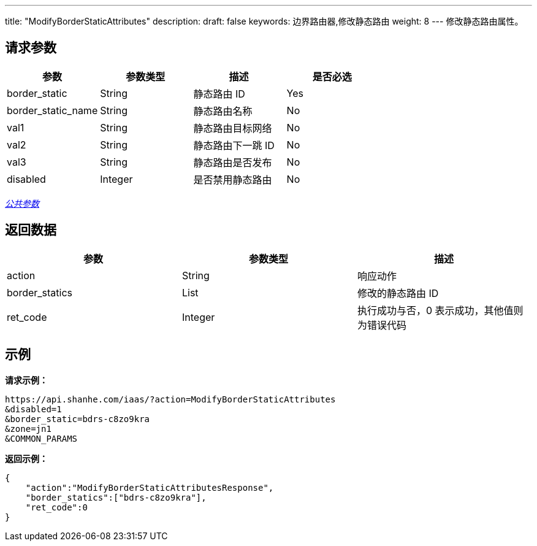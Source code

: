 ---
title: "ModifyBorderStaticAttributes"
description: 
draft: false
keywords: 边界路由器,修改静态路由
weight: 8
---
修改静态路由属性。

== 请求参数

|===
| 参数 | 参数类型 | 描述 | 是否必选

| border_static
| String
| 静态路由 ID
| Yes

| border_static_name
| String
| 静态路由名称
| No

| val1
| String
| 静态路由目标网络
| No

| val2
| String
| 静态路由下一跳 ID
| No

| val3
| String
| 静态路由是否发布
| No

| disabled
| Integer
| 是否禁用静态路由
| No
|===

link:../../get_api/parameters/[_公共参数_]

== 返回数据

|===
| 参数 | 参数类型 | 描述

| action
| String
| 响应动作

| border_statics
| List
| 修改的静态路由 ID

| ret_code
| Integer
| 执行成功与否，0 表示成功，其他值则为错误代码
|===

== 示例

*请求示例：*
[source]
----
https://api.shanhe.com/iaas/?action=ModifyBorderStaticAttributes
&disabled=1
&border_static=bdrs-c8zo9kra
&zone=jn1
&COMMON_PARAMS
----

*返回示例：*
[source]
----
{
    "action":"ModifyBorderStaticAttributesResponse",
    "border_statics":["bdrs-c8zo9kra"],
    "ret_code":0
}
----
